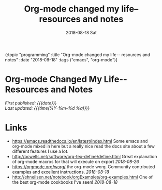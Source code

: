 
#+HTML: <div id="edn">
#+HTML: {:topic "programming" :title "Org-mode changed my life-- resources and notes" :date "2018-08-18" :tags ("emacs", "org-mode")}
#+HTML: </div>
#+OPTIONS: \n:1 toc:nil num:0 todo:nil ^:{} title:nil
#+PROPERTY: header-args :eval never-export
#+DATE: 2018-08-18 Sat
#+TITLE: Org-mode changed my life-- resources and notes



#+HTML:<h1 id="mainTitle">Org-mode Changed My Life-- Resources and Notes</h1>
#+HTML:<div id="article">

#+HTML:<div id="timedate">
/First published: {{{date}}}/
/Last updated: {{{time(%Y-%m-%d %a)}}}/
#+HTML:</div>

* Links
- https://emacs.readthedocs.io/en/latest/index.html Some emacs and org-mode mixed in here but a really nice read the docs site about a few different features I use a lot.
- http://bcwells.net/software/org-tex-define/define.html Great explanation of org-mode macros for that will execute on export /2018-08-26/ 
- [[https://orgmode.org/worg/]] the org-mode worg. Community contributed examples and excellent instructions. /2018-08-18/ 
- http://ehneilsen.net/notebook/orgExamples/org-examples.html One of the best org-mode cookbooks I've seen! /2018-08-18/

#+HTML: </div>
